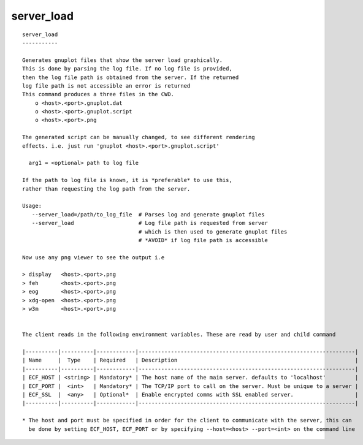 
.. _server_load_cli:

server_load
///////////

::

   
   server_load
   -----------
   
   Generates gnuplot files that show the server load graphically.
   This is done by parsing the log file. If no log file is provided,
   then the log file path is obtained from the server. If the returned
   log file path is not accessible an error is returned
   This command produces a three files in the CWD.
       o <host>.<port>.gnuplot.dat
       o <host>.<port>.gnuplot.script
       o <host>.<port>.png
   
   The generated script can be manually changed, to see different rendering
   effects. i.e. just run 'gnuplot <host>.<port>.gnuplot.script'
   
     arg1 = <optional> path to log file
   
   If the path to log file is known, it is *preferable* to use this,
   rather than requesting the log path from the server.
   
   Usage:
      --server_load=/path/to_log_file  # Parses log and generate gnuplot files
      --server_load                    # Log file path is requested from server
                                       # which is then used to generate gnuplot files
                                       # *AVOID* if log file path is accessible
   
   Now use any png viewer to see the output i.e
   
   > display   <host>.<port>.png
   > feh       <host>.<port>.png
   > eog       <host>.<port>.png
   > xdg-open  <host>.<port>.png
   > w3m       <host>.<port>.png
   
   
   The client reads in the following environment variables. These are read by user and child command
   
   |----------|----------|------------|-------------------------------------------------------------------|
   | Name     |  Type    | Required   | Description                                                       |
   |----------|----------|------------|-------------------------------------------------------------------|
   | ECF_HOST | <string> | Mandatory* | The host name of the main server. defaults to 'localhost'         |
   | ECF_PORT |  <int>   | Mandatory* | The TCP/IP port to call on the server. Must be unique to a server |
   | ECF_SSL  |  <any>   | Optional*  | Enable encrypted comms with SSL enabled server.                   |
   |----------|----------|------------|-------------------------------------------------------------------|
   
   * The host and port must be specified in order for the client to communicate with the server, this can 
     be done by setting ECF_HOST, ECF_PORT or by specifying --host=<host> --port=<int> on the command line
   
